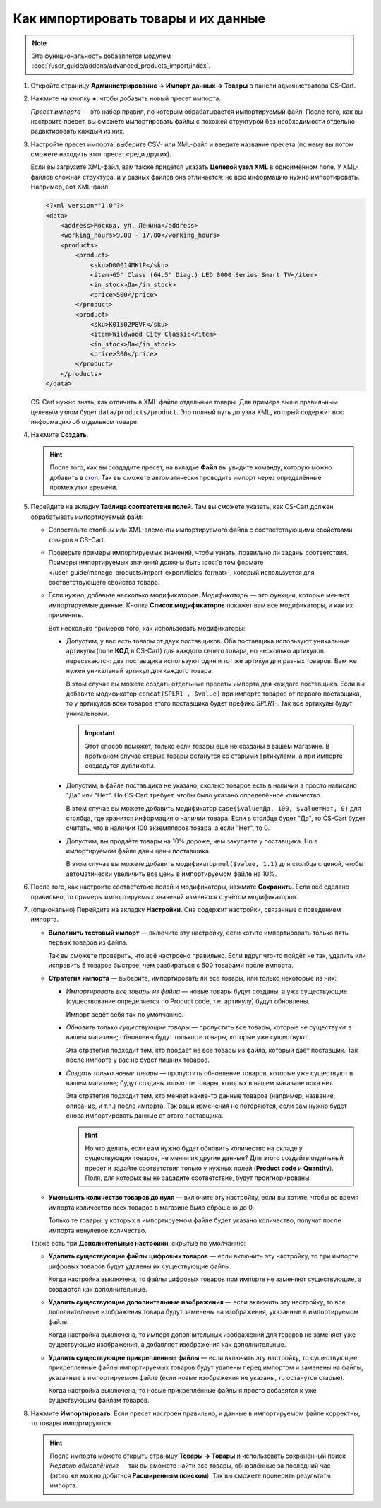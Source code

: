 ************************************
Как импортировать товары и их данные
************************************

.. note::

    Эта функциональность добавляется модулем :doc:`/user_guide/addons/advanced_products_import/index`.

#. Откройте страницу **Администрирование → Импорт данных → Товары** в панели администратора CS-Cart.

#. Нажмите на кнопку **+**, чтобы добавить новый пресет импорта.

   .. fancybox:: img/advanced_import_add_preset.png
       :alt: Расширенный импорт товаров в CS-Cart. 

   *Пресет импорта* — это набор правил, по которым обрабатывается импортируемый файл. После того, как вы настроите пресет, вы сможете импортировать файлы с похожей структурой без необходимости отдельно редактировать каждый из них.

#. Настройте пресет импорта: выберите CSV- или XML-файл и введите название пресета (по нему вы потом сможете находить этот пресет среди других).

   Если вы загрузите XML-файл, вам также придётся указать **Целевой узел XML** в одноимённом поле. У XML-файлов сложная структура, и у разных файлов она отличается; не всю информацию нужно импортировать. Например, вот XML-файл:

   .. code-block:: xml

       <?xml version="1.0"?>
       <data>
           <address>Москва, ул. Ленина</address>
           <working_hours>9.00 - 17.00</working_hours>
           <products>
               <product>
                   <sku>D00014MK1P</sku>
                   <item>65" Class (64.5" Diag.) LED 8000 Series Smart TV</item>
                   <in_stock>Да</in_stock>
                   <price>500</price>
               </product>
               <product>
                   <sku>K01502P8VF</sku>
                   <item>Wildwood City Classic</item>
                   <in_stock>Да</in_stock>
                   <price>300</price>
               </product>
           </products>
       </data>

   CS-Cart нужно знать, как отличить в XML-файле отдельные товары. Для примера выше правильным целевым узлом будет ``data/products/product``. Это полный путь до узла XML, который содержит всю информацию об отдельном товаре.

#. Нажмите **Создать**. 

   .. hint::

       После того, как вы создадите пресет, на вкладке **Файл** вы увидите команду, которую можно добавить в `cron <https://ru.wikipedia.org/wiki/Cron>`_. Так вы сможете автоматически проводить импорт через определённые промежутки времени.

   .. fancybox:: img/advanced_import_file_settings.png
       :alt: Добавление пресета для импорта товаров в CS-Cart.

#. Перейдите на вкладку **Таблица соответствия полей**. Там вы сможете указать, как CS-Cart должен обрабатывать импортируемый файл:

   * Сопоставьте столбцы или XML-элементы импортируемого файла с соответствующими свойствами товаров в CS-Cart.

   * Проверьте примеры импортируемых значений, чтобы узнать, правильно ли заданы соответствия. Примеры импортируемых значений должны быть :doc:`в том формате </user_guide/manage_products/import_export/fields_format>`, который используется для соответствующего свойства товара.

   * Если нужно, добавьте несколько модификаторов. *Модификаторы* — это функции, которые меняют импортируемые данные. Кнопка **Список модификаторов** покажет вам все модификаторы, и как их применять.

     .. fancybox:: img/advanced_import_field_mapping.png
         :alt: Сопоставление свойств товаров с импортируемым файлом.

     Вот несколько примеров того, как использовать модификаторы:

     * Допустим, у вас есть товары от двух поставщиков. Оба поставщика используют уникальные артикулы (поле **КОД** в CS-Cart) для каждого своего товара, но несколько артикулов пересекаются: два поставщика используют один и тот же артикул для разных товаров. Вам же нужен уникальный артикул для каждого товара.

       В этом случае вы можете создать отдельные пресеты импорта для каждого поставщика. Если вы добавите модификатор ``concat(SPLR1-, $value)`` при импорте товаров от первого поставщика, то у артикулов всех товаров этого поставщика будет префикс *SPLR1-*. Так все артикулы будут уникальными.

       .. important::

           Этот способ поможет, только если товары ещё не созданы в вашем магазине. В противном случае старые товары останутся со старыми артикулами, а при импорте создадутся дубликаты.

     * Допустим, в файле поставщика не указано, сколько товаров есть в наличии а просто написано "Да" или "Нет". Но CS-Cart требует, чтобы было указано определённое количество.

       В этом случае вы можете добавить модификатор ``case($value=Да, 100, $value=Нет, 0)`` для столбца, где хранится информация о наличии товара. Если в столбце будет "Да", то CS-Сart будет считать, что в наличии 100 экземпляров товара, а если "Нет", то 0.

     * Допустим, вы продаёте товары на 10% дороже, чем закупаете у поставщика. Но в импортируемом файле даны цены поставщика.

       В этом случае вы можете добавить модификатор ``mul($value, 1.1)`` для столбца с ценой, чтобы автоматически увеличить все цены в импортируемом файле на 10%.

#. После того, как настроите соответствие полей и модификаторы, нажмите **Сохранить**. Если всё сделано правильно, то примеры импортируемых значений изменятся с учётом модификаторов.

#. (опционально) Перейдите на вкладку **Настройки**. Она содержит настройки, связанные с поведением импорта.

   * **Выполнить тестовый импорт** — включите эту настройку, если хотите импортировать только пять первых товаров из файла.

     Так вы сможете проверить, что всё настроено правильно. Если вдруг что-то пойдёт не так, удалить или исправить 5 товаров быстрее, чем разбираться с 500 товарами после импорта.

   * **Стратегия импорта** — выберите, импортировать ли все товары, или только некоторые из них:

     * *Импортировать все товары из файла* — новые товары будут созданы, а уже существующие (существование определяется по Product code, т.е. артикулу) будут обновлены.

       Импорт ведёт себя так по умолчанию.

     * *Обновить только существующие товары* — пропустить все товары, которые не существуют в вашем магазине; обновлены будут только те товары, которые уже существуют.

       Эта стратегия подходит тем, кто продаёт не все товары из файла, который даёт поставщик. Так после импорта у вас не будет лишних товаров.

     * *Создать только новые товары* — пропустить обновление товаров, которые уже существуют в вашем магазине; будут созданы только те товары, которых в вашем магазине пока нет.

       Эта стратегия подходит тем, кто меняет какие-то данные товаров (например, название, описание, и т.п.) после импорта. Так ваши изменения не потеряются, если вам нужно будет снова импортировать данные от этого поставщика.

       .. hint::

           Но что делать, если вам нужно будет обновить количество на складе у существующих товаров, не меняя их другие данные? Для этого создайте отдельный пресет и задайте соответствия только у нужных полей (**Product code** и **Quantity**). Поля, для которых вы не зададите соответствие, будут проигнорированы.

   * **Уменьшить количество товаров до нуля** — включите эту настройку, если вы хотите, чтобы во время импорта количество всех товаров в магазине было сброшено до 0.

     Только те товары, у которых в импортируемом файле будет указано количество, получат после импорта ненулевое количество.

   .. fancybox:: img/advanced_import_additional_settings.png
       :alt: Дополнительные настройки импорта товаров в CS-Cart.

   Также есть три **Дополнительные настройки**, скрытые по умолчанию:

   * **Удалить существующие файлы цифровых товаров** — если включить эту настройку, то при импорте цифровых товаров будут удалены их существующие файлы.

     Когда настройка выключена, то файлы цифровых товаров при импорте не заменяют существующие, а создаются как дополнительные. 

   * **Удалить существующие дополнительные изображения** — если включить эту настройку, то все дополнительные изображения товара будут заменены на изображения, указанные в импортируемом файле.

     Когда настройка выключена, то импорт дополнительных изображений для товаров не заменяет уже существующие изображения, а добавляет изображения как дополнительные.
     
   * **Удалить существующие прикрепленные файлы** — если включить эту настройку, то существующие прикрепленные файлы импортируемых товаров будут удалены перед импортом и заменены на файлы, указанные в импортируемом файле (если новые изображения не указаны, то останутся старые). 
   
     Когда настройка выключена, то новые прикреплённые файлы я просто добавятся к уже существующим файлам товаров.

#. Нажмите **Импортировать**. Если пресет настроен правильно, и данные в импортируемом файле корректны, то товары импортируются.

   .. hint::

       После импорта можете открыть страницу **Товары → Товары** и использовать сохранённый поиск *Недавно обновлённые* — так вы сможете найти все товары, обновлённые за последний час (этого же можно добиться **Расширенным поиском**). Так вы сможете проверить результаты импорта.

